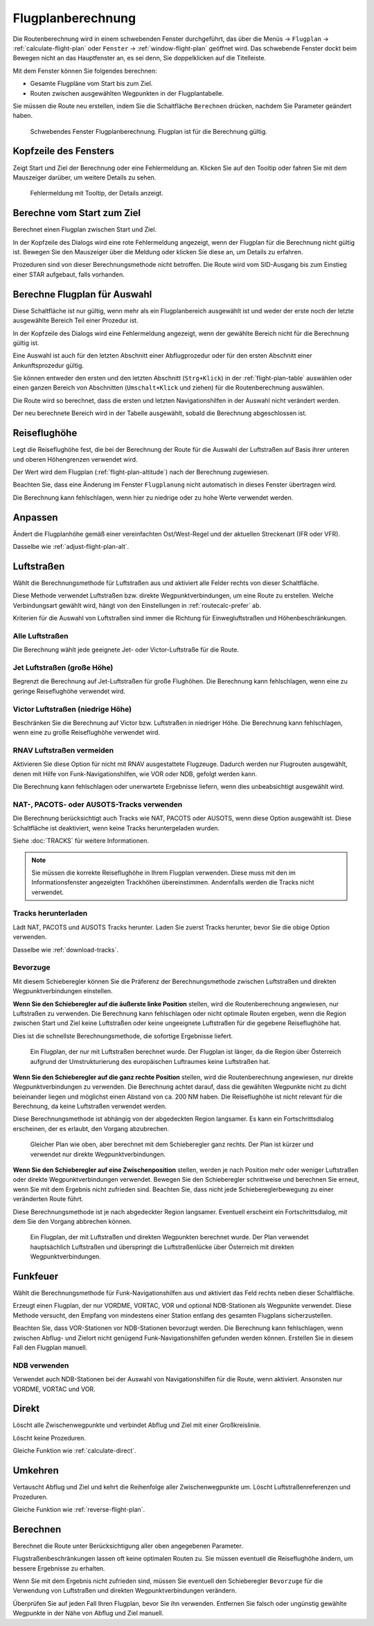 Flugplanberechnung
-----------------------------

Die Routenberechnung wird in einem schwebenden Fenster durchgeführt, das über die Menüs -> ``Flugplan`` -> :ref:`calculate-flight-plan` oder ``Fenster`` -> :ref:`window-flight-plan` geöffnet wird.
Das schwebende Fenster dockt beim Bewegen nicht an das Hauptfenster an, es sei denn, Sie doppelklicken auf die Titelleiste.

Mit dem Fenster können Sie folgendes berechnen:

- Gesamte Flugpläne vom Start bis zum Ziel.
- Routen zwischen ausgewählten Wegpunkten in der Flugplantabelle.

Sie müssen die Route neu erstellen, indem Sie die Schaltfläche ``Berechnen`` drücken, nachdem Sie Parameter geändert haben.

.. figure:: ../images/routecalc.jpg

    Schwebendes Fenster Flugplanberechnung. Flugplan ist für die Berechnung gültig.

Kopfzeile des Fensters
~~~~~~~~~~~~~~~~~~~~~~~~~~~~~~~~~~~~~~

Zeigt Start und Ziel der Berechnung oder eine Fehlermeldung an.
Klicken Sie auf den Tooltip oder fahren Sie mit dem Mauszeiger darüber, um weitere Details zu sehen.

.. figure:: ../images/routecalc_error.jpg

    Fehlermeldung mit Tooltip, der Details anzeigt.

.. _routecalc-abflug-zum-ziel:

Berechne vom Start zum Ziel
~~~~~~~~~~~~~~~~~~~~~~~~~~~~~~~~~~~~~~~~

Berechnet einen Flugplan zwischen Start und Ziel.

In der Kopfzeile des Dialogs wird eine rote Fehlermeldung angezeigt, wenn der Flugplan für die Berechnung nicht gültig ist. Bewegen Sie den Mauszeiger über die Meldung oder klicken Sie diese an, um Details zu erfahren.

Prozeduren sind von dieser Berechnungsmethode nicht betroffen. Die Route wird vom SID-Ausgang bis zum Einstieg einer STAR aufgebaut, falls vorhanden.

.. _routecalc-selection:

Berechne Flugplan für Auswahl
~~~~~~~~~~~~~~~~~~~~~~~~~~~~~~~~~~~~~~~~~~~~~

Diese Schaltfläche ist nur gültig, wenn mehr als ein Flugplanbereich ausgewählt ist und weder der erste noch der letzte ausgewählte Bereich Teil einer Prozedur ist.

In der Kopfzeile des Dialogs wird eine Fehlermeldung angezeigt, wenn der gewählte Bereich nicht für die Berechnung gültig ist.

Eine Auswahl ist auch für den letzten Abschnitt einer Abflugprozedur oder für den ersten Abschnitt einer Ankunftsprozedur gültig.

Sie können entweder den ersten und den letzten Abschnitt (``Strg+Klick``) in der :ref:`flight-plan-table` auswählen oder einen ganzen Bereich von Abschnitten (``Umschalt+Klick`` und ziehen) für die Routenberechnung auswählen.

Die Route wird so berechnet, dass die ersten und letzten Navigationshilfen in der Auswahl nicht verändert werden.

Der neu berechnete Bereich wird in der Tabelle ausgewählt, sobald die Berechnung abgeschlossen ist.

.. _routecalc-cruise-alt:

Reiseflughöhe
~~~~~~~~~~~~~~~~~~~~~~~~~~~~~~~~~~~~~~~~~~~~~

Legt die Reiseflughöhe fest, die bei der Berechnung der Route für die Auswahl der Luftstraßen auf Basis ihrer unteren und oberen Höhengrenzen verwendet wird.

Der Wert wird dem Flugplan (:ref:`flight-plan-altitude`) nach der Berechnung zugewiesen.

Beachten Sie, dass eine Änderung im Fenster ``Flugplanung`` nicht automatisch in dieses Fenster übertragen wird.

Die Berechnung kann fehlschlagen, wenn hier zu niedrige oder zu hohe Werte verwendet werden.

.. _routecalc-adjust:

Anpassen
~~~~~~~~~~~~~~~~~~~~~~~~~~~~~~~~~~~~~~~~~~~~~

Ändert die Flugplanhöhe gemäß einer vereinfachten Ost/West-Regel und der aktuellen Streckenart (IFR oder VFR).

Dasselbe wie :ref:`adjust-flight-plan-alt`.

.. _routecalc-airways:

Luftstraßen
~~~~~~~~~~~~~~~~~~~~~~~~~~~~~~~~~~~~~~~~~~~~~

Wählt die Berechnungsmethode für Luftstraßen aus und aktiviert alle Felder rechts von dieser Schaltfläche.

Diese Methode verwendet Luftstraßen bzw. direkte Wegpunktverbindungen, um eine Route zu erstellen.
Welche Verbindungsart gewählt wird, hängt von den Einstellungen in :ref:`routecalc-prefer` ab.

Kriterien für die Auswahl von Luftstraßen sind immer die Richtung für Einwegluftstraßen und Höhenbeschränkungen.

Alle Luftstraßen
^^^^^^^^^^^^^^^^

Die Berechnung wählt jede geeignete Jet- oder Victor-Luftstraße für die Route.

Jet Luftstraßen (große Höhe)
^^^^^^^^^^^^^^^^^^^^^^^^^^^^^^^^^^^^^

Begrenzt die Berechnung auf Jet-Luftstraßen für große Flughöhen. Die Berechnung kann fehlschlagen, wenn eine zu geringe Reiseflughöhe verwendet wird.

Victor Luftstraßen (niedrige Höhe)
^^^^^^^^^^^^^^^^^^^^^^^^^^^^^^^^^^^^^

Beschränken Sie die Berechnung auf Victor bzw. Luftstraßen in niedriger Höhe. Die Berechnung kann fehlschlagen, wenn eine zu große Reiseflughöhe verwendet wird.

.. _routecalc-rnav:

RNAV Luftstraßen vermeiden
^^^^^^^^^^^^^^^^^^^^^^^^^^^^^^^^^^^^^

Aktivieren Sie diese Option für nicht mit RNAV ausgestattete Flugzeuge. Dadurch werden nur Flugrouten ausgewählt, denen mit Hilfe von Funk-Navigationshilfen, wie VOR oder NDB, gefolgt werden kann.

Die Berechnung kann fehlschlagen oder unerwartete Ergebnisse liefern, wenn dies unbeabsichtigt ausgewählt wird.

.. _routecalc-use-tracks:

NAT-, PACOTS- oder AUSOTS-Tracks verwenden
^^^^^^^^^^^^^^^^^^^^^^^^^^^^^^^^^^^^^^^^^^^^^^^^

Die Berechnung berücksichtigt auch Tracks wie NAT, PACOTS oder AUSOTS, wenn diese Option ausgewählt ist. Diese Schaltfläche ist deaktiviert, wenn keine Tracks heruntergeladen wurden.

Siehe :doc:`TRACKS` für weitere Informationen.

.. note::

        Sie müssen die korrekte Reiseflughöhe in Ihrem Flugplan verwenden.
        Diese muss mit den im Informationsfenster angezeigten Trackhöhen übereinstimmen. Andernfalls werden die Tracks nicht verwendet.

|Download Tracks| Tracks herunterladen
^^^^^^^^^^^^^^^^^^^^^^^^^^^^^^^^^^^^^^^^^^^^^^^^

Lädt NAT, PACOTS und AUSOTS Tracks herunter. Laden Sie zuerst Tracks herunter, bevor Sie die obige Option verwenden.

Dasselbe wie :ref:`download-tracks`.

.. _routecalc-prefer:

Bevorzuge
^^^^^^^^^^^^^^^^^^^^^

Mit diesem Schieberegler können Sie die Präferenz der Berechnungsmethode zwischen Luftstraßen und direkten Wegpunktverbindungen einstellen.

**Wenn Sie den Schieberegler auf die äußerste linke Position** stellen, wird die Routenberechnung angewiesen, nur Luftstraßen zu verwenden.
Die Berechnung kann fehlschlagen oder nicht optimale Routen ergeben, wenn die Region zwischen Start und Ziel keine Luftstraßen oder keine ungeeignete Luftstraßen für die gegebene Reiseflughöhe hat.

Dies ist die schnellste Berechnungsmethode, die sofortige Ergebnisse liefert.

.. figure:: ../images/routecalcairways.jpg

    Ein Flugplan, der nur mit Luftstraßen berechnet wurde.
    Der Flugplan ist länger, da die Region über Österreich aufgrund der Umstrukturierung des europäischen Luftraumes keine Luftstraßen hat.

**Wenn Sie den Schieberegler auf die ganz rechte Position** stellen, wird die Routenberechnung angewiesen, nur direkte Wegpunktverbindungen zu verwenden.
Die Berechnung achtet darauf, dass die gewählten Wegpunkte nicht zu dicht beieinander liegen und möglichst einen Abstand von ca. 200 NM haben.
Die Reiseflughöhe ist nicht relevant für die Berechnung, da keine Luftstraßen verwendet werden.

Diese Berechnungsmethode ist abhängig von der abgedeckten Region langsamer. Es kann ein Fortschrittsdialog erscheinen, der es erlaubt, den Vorgang abzubrechen.

.. figure:: ../images/routecalcdirect.jpg

    Gleicher Plan wie oben, aber berechnet mit dem Schieberegler ganz rechts.
    Der Plan ist kürzer und verwendet nur direkte Wegpunktverbindungen.

**Wenn Sie den Schieberegler auf eine Zwischenposition** stellen, werden je nach Position mehr oder weniger Luftstraßen oder direkte Wegpunktverbindungen verwendet.
Bewegen Sie den Schieberegler schrittweise und berechnen Sie erneut, wenn Sie mit dem Ergebnis nicht zufrieden sind.
Beachten Sie, dass nicht jede Schiebereglerbewegung zu einer veränderten Route führt.

Diese Berechnungsmethode ist je nach abgedeckter Region langsamer. Eventuell erscheint ein Fortschrittsdialog, mit dem Sie den Vorgang abbrechen können.

.. figure:: ../images/routecalcairwaysdirect.jpg

    Ein Flugplan, der mit Luftstraßen und direkten Wegpunkten berechnet wurde.
    Der Plan verwendet hauptsächlich Luftstraßen und überspringt die Luftstraßenlücke über Österreich mit direkten Wegpunktverbindungen.

Funkfeuer
~~~~~~~~~~~~~~~~~~~~~~~~~~~~~~~~~~~~~~~~~~~~~

Wählt die Berechnungsmethode für Funk-Navigationshilfen aus und aktiviert das Feld rechts neben dieser Schaltfläche.

Erzeugt einen Flugplan, der nur VORDME, VORTAC, VOR und optional NDB-Stationen als Wegpunkte verwendet.
Diese Methode versucht, den Empfang von mindestens einer Station entlang des gesamten Flugplans sicherzustellen.

Beachten Sie, dass VOR-Stationen vor NDB-Stationen bevorzugt werden. Die Berechnung kann fehlschlagen, wenn zwischen Abflug- und Zielort nicht genügend Funk-Navigationshilfen gefunden werden können.
Erstellen Sie in diesem Fall den Flugplan manuell.

NDB verwenden
^^^^^^^^^^^^^^^^^^^^^

Verwendet auch NDB-Stationen bei der Auswahl von Navigationshilfen für die Route, wenn aktiviert. Ansonsten nur VORDME, VORTAC und VOR.

Direkt
~~~~~~~~~~~~~~~~~~~~~~~~~~~~~~~~~~~~~~~~~~~~~

Löscht alle Zwischenwegpunkte und verbindet Abflug und Ziel mit einer Großkreislinie.

Löscht keine Prozeduren.

Gleiche Funktion wie :ref:`calculate-direct`.

Umkehren
~~~~~~~~~~~~~~~~~~~~~~~~~~~~~~~~~~~~~~~~~~~~~

Vertauscht Abflug und Ziel und kehrt die Reihenfolge aller Zwischenwegpunkte um. Löscht Luftstraßenreferenzen und Prozeduren.

Gleiche Funktion wie :ref:`reverse-flight-plan`.

.. _routecalc-calculate:

Berechnen
~~~~~~~~~~~~~~~~~~~~~~~~~~~~~~~~~~~~~~~~~~~~~

Berechnet die Route unter Berücksichtigung aller oben angegebenen Parameter.

Flugstraßenbeschränkungen lassen oft keine optimalen Routen zu. Sie müssen eventuell die Reiseflughöhe ändern, um bessere Ergebnisse zu erhalten.

Wenn Sie mit dem Ergebnis nicht zufrieden sind, müssen Sie eventuell den Schieberegler ``Bevorzuge`` für die Verwendung von Luftstraßen und direkten Wegpunktverbindungen verändern.

Überprüfen Sie auf jeden Fall Ihren Flugplan, bevor Sie ihn verwenden.
Entfernen Sie falsch oder ungünstig gewählte Wegpunkte in der Nähe von Abflug und Ziel manuell.

.. |Download Tracks| image:: ../images/icon_airwaytrackdown.png
.. |Adjust Flight Plan Altitude| image:: ../images/icon_routeadjustalt.png
